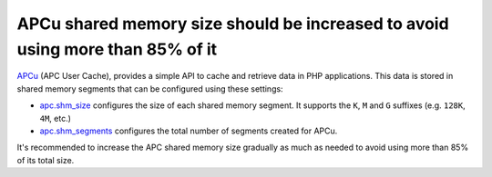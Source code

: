 APCu shared memory size should be increased to avoid using more than 85% of it
==============================================================================

`APCu`_ (APC User Cache), provides a simple API to cache and retrieve data in
PHP applications. This data is stored in shared memory segments that can be
configured using these settings:

* `apc.shm_size`_ configures the size of each shared memory segment. It supports
  the ``K``, ``M`` and ``G`` suffixes (e.g. ``128K``, ``4M``, etc.)
* `apc.shm_segments`_ configures the total number of segments created for APCu.

It's recommended to increase the APC shared memory size gradually as much as
needed to avoid using more than 85% of its total size.

.. _`APCu`: https://www.php.net/manual/en/book.apcu.php
.. _`apc.shm_size`: https://www.php.net/manual/en/apcu.configuration.php#ini.apc.shm-size
.. _`apc.shm_segments`: https://www.php.net/manual/en/apcu.configuration.php#ini.apc.shm-segments
